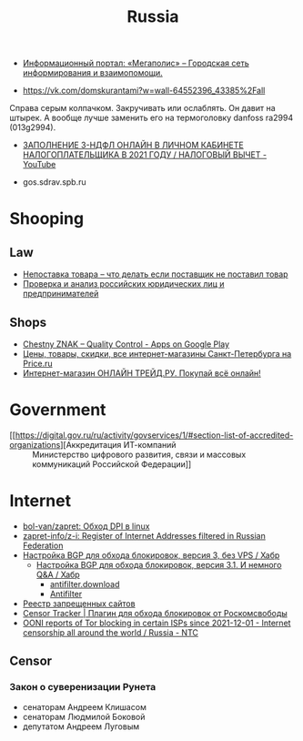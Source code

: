 :PROPERTIES:
:ID:       94ccad4e-bdc0-4d4b-b799-ebe02f864fd8
:END:
#+title: Russia

- [[https://megapolisonline.ru/][Информационный портал: «Мегаполис» – Городская сеть информирования и взаимопомощи.]]

- https://vk.com/domskurantami?w=wall-64552396_43385%2Fall
Справа серым колпачком. Закручивать или ослаблять. Он давит на штырек. А
вообще лучше заменить его на термоголовку danfoss ra2994 (013g2994).

- [[https://www.youtube.com/watch?v=9ZMAWRkZyb8][ЗАПОЛНЕНИЕ 3-НДФЛ ОНЛАЙН В ЛИЧНОМ КАБИНЕТЕ НАЛОГОПЛАТЕЛЬЩИКА В 2021 ГОДУ / НАЛОГОВЫЙ ВЫЧЕТ - YouTube]]

- gos.sdrav.spb.ru

* Shooping
** Law
- [[https://praktikamsk.ru/articles/spory_po_postavke/nepostavka_tovara/][Непоставка товара – что делать если поставщик не поставил товар]]
- [[https://www.rusprofile.ru/][Проверка и анализ российских юридических лиц и предпринимателей]]
** Shops
- [[https://play.google.com/store/apps/details?id=ru.crptech.mark][Chestny ZNAK – Quality Control - Apps on Google Play]]
- [[https://spb.price.ru/][Цены, товары, скидки, все интернет-магазины Санкт-Петербурга на Price.ru]]
- [[https://www.onlinetrade.ru/][Интернет-магазин ОНЛАЙН ТРЕЙД.РУ. Покупай всё онлайн!]]

* Government

- [[https://digital.gov.ru/ru/activity/govservices/1/#section-list-of-accredited-organizations][Аккредитация ИТ-компаний :: Министерство цифрового развития, связи и массовых коммуникаций Российской Федерации]]

* Internet

- [[https://github.com/bol-van/zapret][bol-van/zapret: Обход DPI в linux]]
- [[https://github.com/zapret-info/z-i][zapret-info/z-i: Register of Internet Addresses filtered in Russian Federation]]
- [[https://habr.com/ru/post/413049/][Настройка BGP для обхода блокировок, версия 3, без VPS / Хабр]]
  - [[https://habr.com/ru/post/549282/][Настройка BGP для обхода блокировок, версия 3.1. И немного Q&A / Хабр]]
    - [[https://antifilter.download/][antifilter.download]]
    - [[https://antifilter.network/][Antifilter]]
- [[https://reestr.rublacklist.net/record/3110436/][Реестр запрещенных сайтов]]
- [[https://censortracker.org/][Censor Tracker | Плагин для обхода блокировок от Роскомсвободы]]
- [[https://ntc.party/t/ooni-reports-of-tor-blocking-in-certain-isps-since-2021-12-01/1477/4][OONI reports of Tor blocking in certain ISPs since 2021-12-01 - Internet censorship all around the world / Russia - NTC]]

** Censor
*** Закон о суверенизации Рунета
- сенаторам Андреем Клишасом
- сенаторам Людмилой Боковой
- депутатом Андреем Луговым
